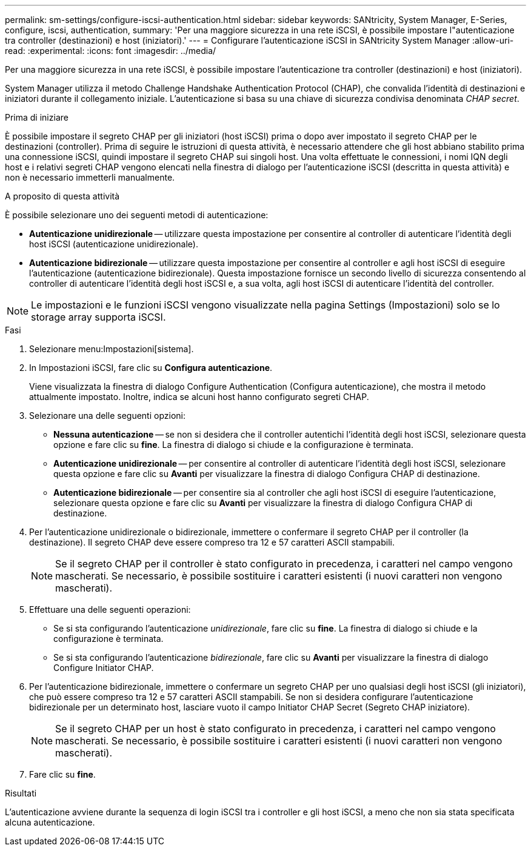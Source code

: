 ---
permalink: sm-settings/configure-iscsi-authentication.html 
sidebar: sidebar 
keywords: SANtricity, System Manager, E-Series, configure, iscsi, authentication, 
summary: 'Per una maggiore sicurezza in una rete iSCSI, è possibile impostare l"autenticazione tra controller (destinazioni) e host (iniziatori).' 
---
= Configurare l'autenticazione iSCSI in SANtricity System Manager
:allow-uri-read: 
:experimental: 
:icons: font
:imagesdir: ../media/


[role="lead"]
Per una maggiore sicurezza in una rete iSCSI, è possibile impostare l'autenticazione tra controller (destinazioni) e host (iniziatori).

System Manager utilizza il metodo Challenge Handshake Authentication Protocol (CHAP), che convalida l'identità di destinazioni e iniziatori durante il collegamento iniziale. L'autenticazione si basa su una chiave di sicurezza condivisa denominata _CHAP secret_.

.Prima di iniziare
È possibile impostare il segreto CHAP per gli iniziatori (host iSCSI) prima o dopo aver impostato il segreto CHAP per le destinazioni (controller). Prima di seguire le istruzioni di questa attività, è necessario attendere che gli host abbiano stabilito prima una connessione iSCSI, quindi impostare il segreto CHAP sui singoli host. Una volta effettuate le connessioni, i nomi IQN degli host e i relativi segreti CHAP vengono elencati nella finestra di dialogo per l'autenticazione iSCSI (descritta in questa attività) e non è necessario immetterli manualmente.

.A proposito di questa attività
È possibile selezionare uno dei seguenti metodi di autenticazione:

* *Autenticazione unidirezionale* -- utilizzare questa impostazione per consentire al controller di autenticare l'identità degli host iSCSI (autenticazione unidirezionale).
* *Autenticazione bidirezionale* -- utilizzare questa impostazione per consentire al controller e agli host iSCSI di eseguire l'autenticazione (autenticazione bidirezionale). Questa impostazione fornisce un secondo livello di sicurezza consentendo al controller di autenticare l'identità degli host iSCSI e, a sua volta, agli host iSCSI di autenticare l'identità del controller.


[NOTE]
====
Le impostazioni e le funzioni iSCSI vengono visualizzate nella pagina Settings (Impostazioni) solo se lo storage array supporta iSCSI.

====
.Fasi
. Selezionare menu:Impostazioni[sistema].
. In Impostazioni iSCSI, fare clic su *Configura autenticazione*.
+
Viene visualizzata la finestra di dialogo Configure Authentication (Configura autenticazione), che mostra il metodo attualmente impostato. Inoltre, indica se alcuni host hanno configurato segreti CHAP.

. Selezionare una delle seguenti opzioni:
+
** *Nessuna autenticazione* -- se non si desidera che il controller autentichi l'identità degli host iSCSI, selezionare questa opzione e fare clic su *fine*. La finestra di dialogo si chiude e la configurazione è terminata.
** *Autenticazione unidirezionale* -- per consentire al controller di autenticare l'identità degli host iSCSI, selezionare questa opzione e fare clic su *Avanti* per visualizzare la finestra di dialogo Configura CHAP di destinazione.
** *Autenticazione bidirezionale* -- per consentire sia al controller che agli host iSCSI di eseguire l'autenticazione, selezionare questa opzione e fare clic su *Avanti* per visualizzare la finestra di dialogo Configura CHAP di destinazione.


. Per l'autenticazione unidirezionale o bidirezionale, immettere o confermare il segreto CHAP per il controller (la destinazione). Il segreto CHAP deve essere compreso tra 12 e 57 caratteri ASCII stampabili.
+
[NOTE]
====
Se il segreto CHAP per il controller è stato configurato in precedenza, i caratteri nel campo vengono mascherati. Se necessario, è possibile sostituire i caratteri esistenti (i nuovi caratteri non vengono mascherati).

====
. Effettuare una delle seguenti operazioni:
+
** Se si sta configurando l'autenticazione _unidirezionale_, fare clic su *fine*. La finestra di dialogo si chiude e la configurazione è terminata.
** Se si sta configurando l'autenticazione _bidirezionale_, fare clic su *Avanti* per visualizzare la finestra di dialogo Configure Initiator CHAP.


. Per l'autenticazione bidirezionale, immettere o confermare un segreto CHAP per uno qualsiasi degli host iSCSI (gli iniziatori), che può essere compreso tra 12 e 57 caratteri ASCII stampabili. Se non si desidera configurare l'autenticazione bidirezionale per un determinato host, lasciare vuoto il campo Initiator CHAP Secret (Segreto CHAP iniziatore).
+
[NOTE]
====
Se il segreto CHAP per un host è stato configurato in precedenza, i caratteri nel campo vengono mascherati. Se necessario, è possibile sostituire i caratteri esistenti (i nuovi caratteri non vengono mascherati).

====
. Fare clic su *fine*.


.Risultati
L'autenticazione avviene durante la sequenza di login iSCSI tra i controller e gli host iSCSI, a meno che non sia stata specificata alcuna autenticazione.
